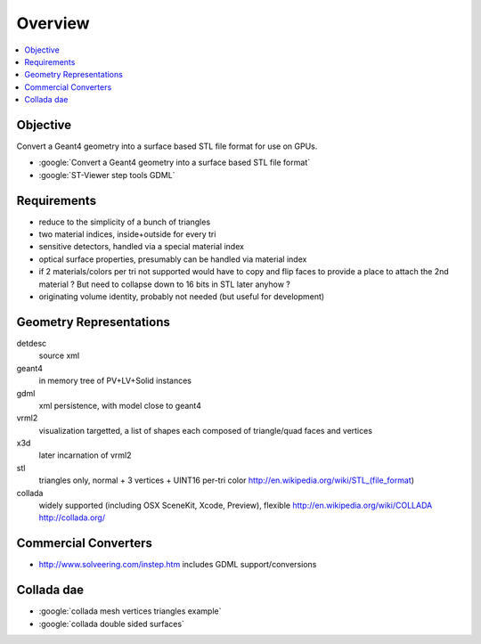 Overview
===========

.. contents:: :local:

Objective
---------

Convert a Geant4 geometry into a surface based STL file format for use on GPUs.

* :google:`Convert a Geant4 geometry into a surface based STL file format`
* :google:`ST-Viewer step tools GDML`

Requirements
--------------

* reduce to the simplicity of a bunch of triangles
* two material indices, inside+outside for every tri
* sensitive detectors, handled via a special material index
* optical surface properties, presumably can be handled via material index
  
* if 2 materials/colors per tri not supported would have to copy and flip faces
  to provide a place to attach the 2nd material ? But need to collapse down to 
  16 bits in STL later anyhow ?

* originating volume identity, probably not needed (but useful for development)


Geometry Representations
-------------------------

detdesc
        source xml
geant4
        in memory tree of PV+LV+Solid instances 
gdml
        xml persistence, with model close to geant4
vrml2
        visualization targetted, a list of shapes each composed of triangle/quad faces and vertices
x3d
        later incarnation of vrml2 
stl
        triangles only, normal + 3 vertices + UINT16 per-tri color
        http://en.wikipedia.org/wiki/STL_(file_format)
collada
        widely supported (including OSX SceneKit, Xcode, Preview), flexible
        http://en.wikipedia.org/wiki/COLLADA
        http://collada.org/


Commercial Converters
----------------------

* http://www.solveering.com/instep.htm includes GDML support/conversions

Collada dae 
-------------

* :google:`collada mesh vertices triangles example`
* :google:`collada double sided surfaces`


